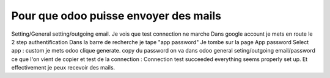 Pour que odoo puisse envoyer des mails
======================================

Setting/General setting/outgoing email. 
Je vois que test connection ne marche
Dans google account je mets en route le 2  step authentification
Dans la barre de recherche je tape "app password"
Je tombe sur la page App password 
Select app : custom je mets odoo clique generate.
copy du password
on va dans odoo general seting/outgoing email/password ce que l'on vient de copier et test de la connection : Connection test succeeded everything seems properly set up.
Et effectivement je peux recevoir des mails.  